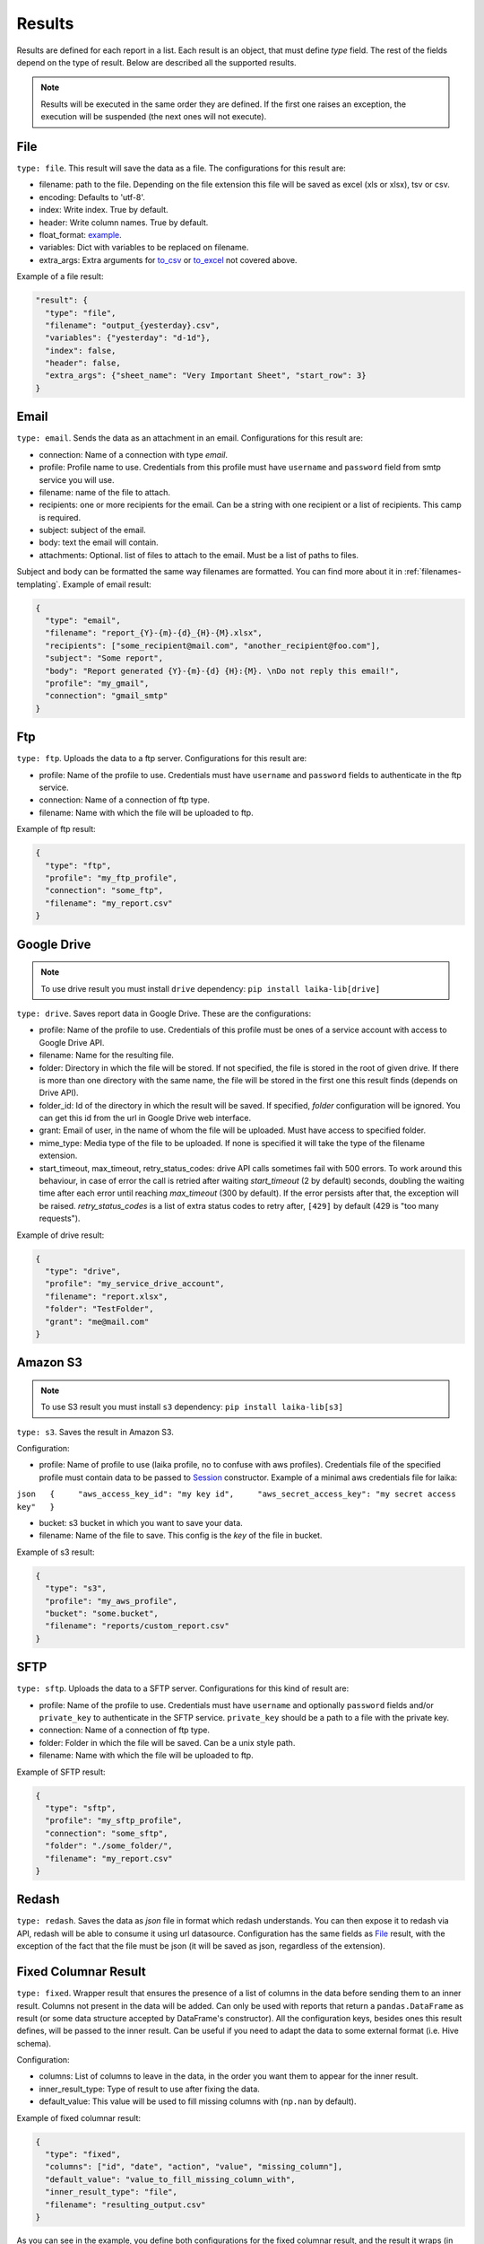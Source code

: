

Results
~~~~~~~

Results are defined for each report in a list. Each result is an object,
that must define *type* field. The rest of the fields depend on the type
of result. Below are described all the supported results.

.. note:: Results will be executed in the same order they are defined. If the
    first one raises an exception, the execution will be suspended (the next
    ones will not execute).

File
^^^^

``type: file``. This result will save the data as a file. The
configurations for this result are:

-  filename: path to the file. Depending on the file extension this file
   will be saved as excel (xls or xlsx), tsv or csv.
-  encoding: Defaults to 'utf-8'.
-  index: Write index. True by default.
-  header: Write column names. True by default.
-  float_format: example_.
-  variables: Dict with variables to be replaced on filename.
-  extra_args: Extra arguments for to_csv_ or to_excel_ not covered above.

Example of a file result:

.. code:: json

    "result": {
      "type": "file",
      "filename": "output_{yesterday}.csv",
      "variables": {"yesterday": "d-1d"},
      "index": false,
      "header": false,
      "extra_args": {"sheet_name": "Very Important Sheet", "start_row": 3}
    }

.. _example: http://www.datasciencemadesimple.com/format-integer-column-of-dataframe-in-python-pandas/
.. _to_csv: https://pandas.pydata.org/pandas-docs/stable/reference/api/pandas.DataFrame.to_csv.html
.. _to_excel: https://pandas.pydata.org/pandas-docs/stable/reference/api/pandas.DataFrame.to_excel.html

Email
^^^^^

``type: email``. Sends the data as an attachment in an email.
Configurations for this result are:

-  connection: Name of a connection with type *email*.
-  profile: Profile name to use. Credentials from this profile must have
   ``username`` and ``password`` field from smtp service you will use.
-  filename: name of the file to attach.
-  recipients: one or more recipients for the email. Can be a string
   with one recipient or a list of recipients. This camp is required.
-  subject: subject of the email.
-  body: text the email will contain.
-  attachments: Optional. list of files to attach to the email. Must be
   a list of paths to files.

Subject and body can be formatted the same way filenames are formatted.
You can find more about it in :ref:`filenames-templating`.
Example of email result:

.. code:: json

    {
      "type": "email",
      "filename": "report_{Y}-{m}-{d}_{H}-{M}.xlsx",
      "recipients": ["some_recipient@mail.com", "another_recipient@foo.com"],
      "subject": "Some report",
      "body": "Report generated {Y}-{m}-{d} {H}:{M}. \nDo not reply this email!",
      "profile": "my_gmail",
      "connection": "gmail_smtp"
    }

Ftp
^^^

``type: ftp``. Uploads the data to a ftp server. Configurations for this
result are:

-  profile: Name of the profile to use. Credentials must have
   ``username`` and ``password`` fields to authenticate in the ftp
   service.
-  connection: Name of a connection of ftp type.
-  filename: Name with which the file will be uploaded to ftp.

Example of ftp result:

.. code:: json

    {
      "type": "ftp",
      "profile": "my_ftp_profile",
      "connection": "some_ftp",
      "filename": "my_report.csv"
    }

Google Drive
^^^^^^^^^^^^

.. note:: To use drive result you must install ``drive`` dependency:
    ``pip install laika-lib[drive]``

``type: drive``. Saves report data in Google Drive. These are the
configurations:

-  profile: Name of the profile to use. Credentials of this profile must
   be ones of a service account with access to Google Drive API.
-  filename: Name for the resulting file.
-  folder: Directory in which the file will be stored. If not specified,
   the file is stored in the root of given drive. If there is more than
   one directory with the same name, the file will be stored in the
   first one this result finds (depends on Drive API).
-  folder\_id: Id of the directory in which the result will be saved. If
   specified, *folder* configuration will be ignored. You can get this
   id from the url in Google Drive web interface.
-  grant: Email of user, in the name of whom the file will be uploaded.
   Must have access to specified folder.
-  mime_type: Media type of the file to be uploaded. If none is specified
   it will take the type of the filename extension.
-  start_timeout, max_timeout, retry_status_codes: drive API calls sometimes
   fail with 500 errors. To work around this behaviour, in case of error the
   call is retried after waiting *start_timeout* (2 by default) seconds,
   doubling the waiting time after each error until reaching *max_timeout* (300
   by default). If the error persists after that, the exception will be raised.
   *retry_status_codes* is a list of extra status codes to retry after,
   ``[429]`` by default (429 is "too many requests").

Example of drive result:

.. code:: json

    {
      "type": "drive",
      "profile": "my_service_drive_account",
      "filename": "report.xlsx",
      "folder": "TestFolder",
      "grant": "me@mail.com"
    }

Amazon S3
^^^^^^^^^

.. note:: To use S3 result you must install ``s3`` dependency:
    ``pip install laika-lib[s3]``

``type: s3``. Saves the result in Amazon S3.

Configuration:

-  profile: Name of profile to use (laika profile, no to confuse with
   aws profiles). Credentials file of the specified profile must contain
   data to be passed to
   `Session <http://boto3.readthedocs.io/en/latest/reference/core/session.html#boto3.session.Session>`__
   constructor. Example of a minimal aws credentials file for laika:

``json   {     "aws_access_key_id": "my key id",     "aws_secret_access_key": "my secret access key"   }``

-  bucket: s3 bucket in which you want to save your data.
-  filename: Name of the file to save. This config is the *key* of the
   file in bucket.

Example of s3 result:

.. code:: json

    {
      "type": "s3",
      "profile": "my_aws_profile",
      "bucket": "some.bucket",
      "filename": "reports/custom_report.csv"
    }

SFTP
^^^^

``type: sftp``. Uploads the data to a SFTP server. Configurations for this
kind of result are:

-  profile: Name of the profile to use. Credentials must have ``username``
   and optionally ``password`` fields and/or ``private_key`` to
   authenticate in the SFTP service. ``private_key`` should be a path to a file
   with the private key.
-  connection: Name of a connection of ftp type.
-  folder: Folder in which the file will be saved. Can be a unix style path.
-  filename: Name with which the file will be uploaded to ftp.

Example of SFTP result:

.. code:: json

    {
      "type": "sftp",
      "profile": "my_sftp_profile",
      "connection": "some_sftp",
      "folder": "./some_folder/",
      "filename": "my_report.csv"
    }

Redash
^^^^^^

``type: redash``. Saves the data as *json* file in format which redash
understands. You can then expose it to redash via API, redash will be
able to consume it using url datasource. Configuration has the same
fields as `File <#file>`__ result, with the exception of the fact that
the file must be json (it will be saved as json, regardless of the
extension).


Fixed Columnar Result
^^^^^^^^^^^^^^^^^^^^^

``type: fixed``. Wrapper result that ensures the presence of a list of columns
in the data before sending them to an inner result. Columns not present in the
data will be added. Can only be used with reports that return a ``pandas.DataFrame``
as result (or some data structure accepted by DataFrame's constructor). All the
configuration keys, besides ones this result defines, will be passed to the
inner result. Can be useful if you need to adapt the data to some external
format (i.e. Hive schema).

Configuration:

-  columns: List of columns to leave in the data, in the order you want them
   to appear for the inner result.
-  inner_result_type: Type of result to use after fixing the data.
-  default_value: This value will be used to fill missing columns with
   (``np.nan`` by default).


Example of fixed columnar result:

.. code:: json

    {
      "type": "fixed",
      "columns": ["id", "date", "action", "value", "missing_column"],
      "default_value": "value_to_fill_missing_column_with",
      "inner_result_type": "file",
      "filename": "resulting_output.csv"
    }


As you can see in the example, you define both configurations for the fixed
columnar result, and the result it wraps (in this case a file result, with it's
corresponding filename). Only the columns defined in the configuration will be
passed to the inner result.


Partitioned Result
^^^^^^^^^^^^^^^^^^

``type: partitioned``. Wrapper result that partitions incoming data using one
of it's columns as a partition key. For each obtained partition an inner result
will be executed, with the data corresponding to the partition. The partition
key is passed to each inner result via ``partition_group`` variable, that can
be used in templates (see more in :ref:`filenames-templating`).
This result can only be used with reports that return a ``pandas.DataFrame``
(or some data structure accepted by DataFrame's constructor). All the
configuration keys, besides ones this result defines, will be passed to the
inner result.


Configuration:
 - partition_key: Name of the column to use as partition key. This field is
   required.
 - partition_date_format: Optional, if defined, partition key will be converted
   to a string with the provided format. Partition key must have datetime type,
   or be convertable to datetime trough `pandas.to_datetime <http://pandas.pydata.org/pandas-docs/version/0.19.2/generated/pandas.to_datetime.html>`__. The format
   must follow Python's `datetime.strftime guidelines <https://docs.python.org/3/library/datetime.html#strftime-and-strptime-behavior>`__.
 - inner_result_type: Type of result to for inner results.


Example of partitioned result:


.. code:: json

    {
      "type": "partitioned",
      "partition_key": "my_date",
      "partition_date_format": "%Y-%m",
      "inner_result_type": "file",
      "filename": "report_{partition_group}.csv"
    }


In this example, the incoming data will be partitioned by "my_date" column,
previously converted to *YYYY-MM* format (which will fail if "my_date" column
is not a date or datetime, nor it is directly convertable to one). Each of the
resulting partitions will be saved in a separate file. So if, for example,
"my_date" has dates in April and in May of 2019, this example will result in
two files, ``report_2019-04.csv`` and ``reports_2019-05.csv``.


Module
^^^^^^

``type: module``. Allows you to use a python module with custom result
class to save the data. This module will be loaded dynamically and
executed.

Configuration:

-  result\_file: Path to python file.
-  result\_class: Name of the class to use as result inside the python
   file. This class must inherit ``Result`` class and define ``save``
   method. Simple example of a custom result class:

   .. code:: python

       from laika.reports import Result

       class FooResult(Result):

           def save(self):
               # using some custom configs
               filename = self.custom_filename
               # doing the actual save
               print str(self.data)

This result will be executed as any other result - it will have
available all the extra configuration you define.

.. Warning:: this result will load and execute arbitrary code, which implies a
   series of security holes. Always check custom modules before using them.

Example of a module result definition:

.. code:: json

    {
      "type": "module",
      "result_file": "./some_folder/my_custom_result.py",
      "result_class": "MyResult",
      "my_custom_config": "value"
    }
